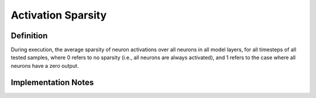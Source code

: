 ===================
Activation Sparsity
===================

Definition
----------
During execution, the average sparsity of neuron activations over all neurons in all model layers, for all timesteps of all tested samples, where 0 refers to no sparsity (i.e., all neurons are always activated), and 1 refers to the case where all neurons have a zero output.

Implementation Notes
--------------------